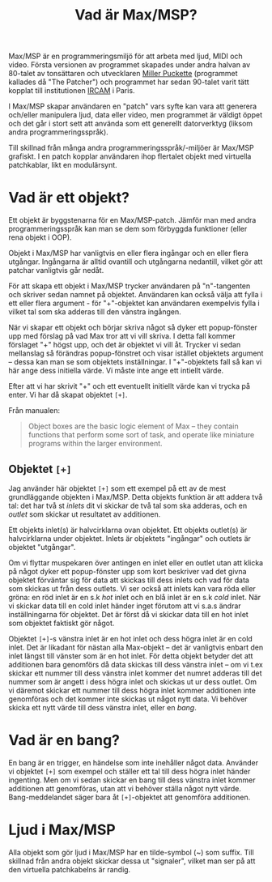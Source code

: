#+title: Vad är Max/MSP?
Max/MSP är en programmeringsmiljö för att arbeta med ljud, MIDI och
video. Första versionen av programmet skapades under andra halvan av
80-talet av tonsättaren och utvecklaren [[https://en.wikipedia.org/wiki/Miller_Puckette][Miller Puckette]] (programmet
kallades då "The Patcher") och programmet har sedan 90-talet varit
tätt kopplat till institutionen [[https://en.wikipedia.org/wiki/IRCAM][IRCAM]] i Paris.

I Max/MSP skapar användaren en "patch" vars syfte kan vara att
generera och/eller manipulera ljud, data eller video, men programmet
är väldigt öppet och det går i stort sett att använda som ett
generellt datorverktyg (liksom andra programmeringsspråk).

Till skillnad från många andra programmeringsspråk/-miljöer är Max/MSP
grafiskt. I en patch kopplar användaren ihop flertalet objekt med
virtuella patchkablar, likt en modulärsynt.

* Vad är ett objekt?
Ett objekt är byggstenarna för en Max/MSP-patch. Jämför man med andra
programmeringsspråk kan man se dem som förbyggda funktioner (eller
rena objekt i OOP).

Objekt i Max/MSP har vanligtvis en eller flera ingångar och en eller
flera utgångar. Ingångarna är alltid ovantill och utgångarna
nedantill, vilket gör att patchar vanligtvis går nedåt.

För att skapa ett objekt i Max/MSP trycker användaren på "n"-tangenten
och skriver sedan namnet på objektet. Användaren kan också välja att
fylla i ett eller flera argument - för "+"-objektet kan användaren
exempelvis fylla i vilket tal som ska adderas till den vänstra
ingången.

När vi skapar ett objekt och börjar skriva något så dyker ett
popup-fönster upp med förslag på vad Max tror att vi vill skriva. I
detta fall kommer förslaget "+" högst upp, och det är objektet vi vill
åt. Trycker vi sedan mellanslag så förändras popup-fönstret och visar
istället objektets argument -- dessa kan man se som objektets
inställningar. I "+"-objektets fall så kan vi här ange dess initiella
värde. Vi måste inte ange ett intiellt värde.

Efter att vi har skrivit "+" och ett eventuellt initiellt värde kan vi
trycka på enter. Vi har då skapat objektet =[+]=.

Från manualen:

#+begin_quote
Object boxes are the basic logic element of Max – they contain
functions that perform some sort of task, and operate like miniature
programs within the larger environment.
#+end_quote

** Objektet =[+]=
Jag använder här objektet =[+]= som ett exempel på ett av de mest
grundläggande objekten i Max/MSP. Detta objekts funktion är att addera
två tal: det har två st /inlets/ dit vi skickar de två tal som ska
adderas, och en /outlet/ som skickar ut resultatet av additionen.

Ett objekts inlet(s) är halvcirklarna ovan objektet. Ett objekts
outlet(s) är halvcirklarna under objektet. Inlets är objektets
"ingångar" och outlets är objektet "utgångar".

Om vi flyttar muspekaren över antingen en inlet eller en outlet utan
att klicka på något dyker ett popup-fönster upp som kort beskriver vad
det givna objektet förväntar sig för data att skickas till dess inlets
och vad för data som skickas ut från dess outlets. Vi ser också att
inlets kan vara röda eller gröna: en röd inlet är en s.k /hot/ inlet
och en blå inlet är en s.k /cold/ inlet. När vi skickar data till en
cold inlet händer inget förutom att vi s.a.s ändrar inställningarna
för objektet. Det är först då vi skickar data till en hot inlet som
objektet faktiskt gör något.

Objektet =[+]=-s vänstra inlet är en hot inlet och dess högra inlet är
en cold inlet. Det är likadant för nästan alla Max-objekt -- det är
vanligtvis enbart den inlet längst till vänster som är en hot
inlet. För detta objekt betyder det att additionen bara genomförs då
data skickas till dess vänstra inlet -- om vi t.ex skickar ett nummer
till dess vänstra inlet kommer det numret adderas till det nummer som
är angett i dess högra inlet och skickas ut ur dess outlet. Om vi
däremot skickar ett nummer till dess högra inlet kommer additionen
inte genomföras och det kommer inte skickas ut något nytt data. Vi
behöver skicka ett nytt värde till dess vänstra inlet, eller en /bang/.

# ** Datatyper i Max/MSP
# + bang :: en av de viktigaste datatyperna inom Max/MSP. De allra
#   flesta objekt tolkar en bang genom att genomföra sin
#   "huvuduppgift" - skickar man bang till en messagebox så skickas
#   meddelandet; skickar man en bang till ett "f"-objekt skickas talet
#   som är sparat i objektet.
# + heltal :: representeras visuellt med ett "number"-objekt.
# + flyttal :: representeras visuellt med ett "number"-objekt.
# + symbol :: text i en messagebox
# + lista :: en samling data, kan representeras i en messagebox
# + signal :: ljud

* Vad är en bang?
En bang är en trigger, en händelse som inte inehåller något
data. Använder vi objektet =[+]= som exempel och ställer ett tal till
dess högra inlet händer ingenting. Men om vi sedan skickar en bang
till dess vänstra inlet kommer additionen att genomföras, utan att vi
behöver ställa något nytt värde. Bang-meddelandet säger bara åt
=[+]=-objektet att genomföra additionen.

* Ljud i Max/MSP
Alla objekt som gör ljud i Max/MSP har en tilde-symbol (~) som
suffix. Till skillnad från andra objekt skickar dessa ut "signaler",
vilket man ser på att den virtuella patchkabelns är randig.
